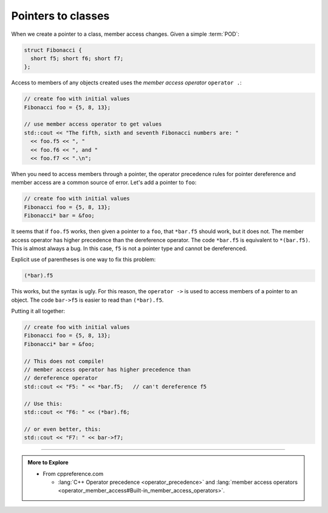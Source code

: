 ..  Copyright (C)  Dave Parillo.  Permission is granted to copy, distribute
    and/or modify this document under the terms of the GNU Free Documentation
    License, Version 1.3 or any later version published by the Free Software
    Foundation; with Invariant Sections being Forward, and Preface,
    no Front-Cover Texts, and no Back-Cover Texts.  A copy of
    the license is included in the section entitled "GNU Free Documentation
    License".

.. index:: 
   pair: pointers; class members

Pointers to classes
===================

When we create a pointer to a class,
member access changes.
Given a simple :term:`POD`:

.. code-block:: cpp

  struct Fibonacci {
    short f5; short f6; short f7;
  };

Access to members of any objects created uses the *member access operator*
``operator .``:

.. code-block:: cpp

   // create foo with initial values
   Fibonacci foo = {5, 8, 13};

   // use member access operator to get values
   std::cout << "The fifth, sixth and seventh Fibonacci numbers are: " 
     << foo.f5 << ", "
     << foo.f6 << ", and "
     << foo.f7 << ".\n";

When you need to access members through a pointer,
the operator precedence rules for pointer dereference
and member access are a common source of error.
Let's add a pointer to ``foo``:

.. code-block:: cpp

   // create foo with initial values
   Fibonacci foo = {5, 8, 13};
   Fibonacci* bar = &foo;

It seems that if ``foo.f5`` works, then
given a pointer to a ``foo``, that ``*bar.f5``
should work, but it does not.
The member access operator has higher precedence than
the dereference operator.
The code ``*bar.f5`` is equivalent to ``*(bar.f5)``.
This is almost always a bug.
In this case, ``f5`` is not a pointer type and cannot be dereferenced.

Explicit use of parentheses is one way to fix this problem:

.. code-block:: cpp

   (*bar).f5

This works, but the syntax is ugly.
For this reason, the ``operator ->`` is used to 
access members of a pointer to an object.
The code ``bar->f5`` is easier to read than ``(*bar).f5``.

Putting it all together:

.. code-block:: cpp

   // create foo with initial values
   Fibonacci foo = {5, 8, 13};
   Fibonacci* bar = &foo;

   // This does not compile!
   // member access operator has higher precedence than
   // dereference operator
   std::cout << "F5: " << *bar.f5;   // can't dereference f5

   // Use this:
   std::cout << "F6: " << (*bar).f6;

   // or even better, this:
   std::cout << "F7: " << bar->f7;



-----

.. admonition:: More to Explore

   - From cppreference.com

     - :lang:`C++ Operator precedence <operator_precedence>` and
       :lang:`member access operators <operator_member_access#Built-in_member_access_operators>`.


